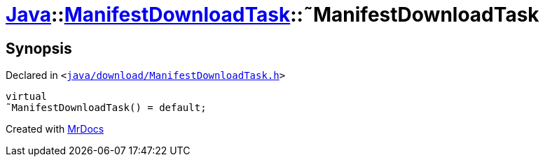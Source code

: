 [#Java-ManifestDownloadTask-2destructor]
= xref:Java.adoc[Java]::xref:Java/ManifestDownloadTask.adoc[ManifestDownloadTask]::&tilde;ManifestDownloadTask
:relfileprefix: ../../
:mrdocs:


== Synopsis

Declared in `&lt;https://github.com/PrismLauncher/PrismLauncher/blob/develop/java/download/ManifestDownloadTask.h#L30[java&sol;download&sol;ManifestDownloadTask&period;h]&gt;`

[source,cpp,subs="verbatim,replacements,macros,-callouts"]
----
virtual
&tilde;ManifestDownloadTask() = default;
----



[.small]#Created with https://www.mrdocs.com[MrDocs]#
